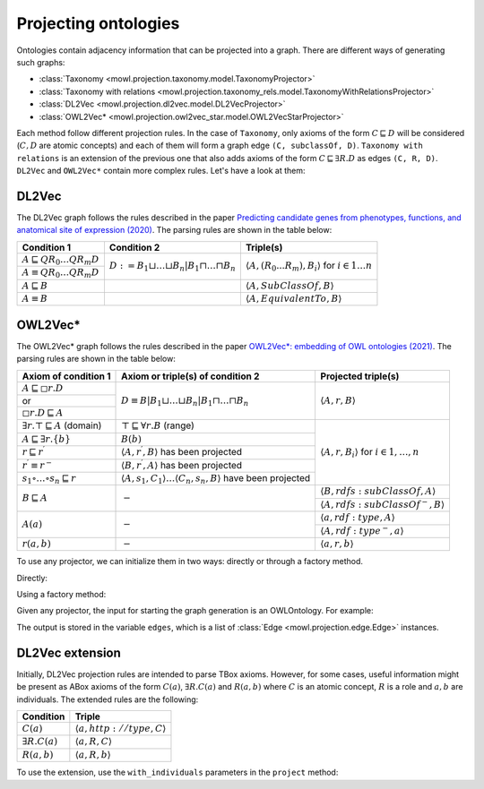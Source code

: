 Projecting ontologies
=======================

Ontologies contain adjacency information that can be projected into a graph. There are different ways of generating such graphs:

* :class:`Taxonomy <mowl.projection.taxonomy.model.TaxonomyProjector>`
* :class:`Taxonomy with relations <mowl.projection.taxonomy_rels.model.TaxonomyWithRelationsProjector>`
* :class:`DL2Vec <mowl.projection.dl2vec.model.DL2VecProjector>`
* :class:`OWL2Vec* <mowl.projection.owl2vec_star.model.OWL2VecStarProjector>`

  
Each method follow different projection rules. In the case of ``Taxonomy``, only axioms of the form :math:`C \sqsubseteq D` will be considered (:math:`C,D` are atomic concepts) and each of them will form a graph edge ``(C, subclassOf, D)``. ``Taxonomy with relations`` is an extension of the previous one that also adds axioms of the form :math:`C \sqsubseteq \exists R. D` as edges ``(C, R, D)``. ``DL2Vec`` and ``OWL2Vec*`` contain more complex rules. Let's have a look at them:

DL2Vec
-------
The DL2Vec graph follows the rules described in the paper `Predicting candidate genes from phenotypes, functions, and anatomical site of expression (2020) <https://academic.oup.com/bioinformatics/advance-article/doi/10.1093/bioinformatics/btaa879/5922810>`__. The parsing rules are shown in the table below:


+-------------------------------------------------------+---------------------------------------------------------------------------------------+-----------------------------------------------------------------------------------------------+
| Condition 1						| Condition 2										| Triple(s)											|
+=======================================================+=======================================================================================+===============================================================================================+
| :math:`A \sqsubseteq Q R_{0} \ldots Q R_{m} D`	| :math:`D := B_{1} \sqcup \ldots \sqcup B_{n} | B_{1} \sqcap \ldots \sqcap B_{n}`	| :math:`\left\langle A, (R_{0}...R_{m}), B_i \right\rangle` for :math:`i \in 1 \ldots n`	|
+-------------------------------------------------------+											|												|
| :math:`A \equiv Q R_{0} \ldots Q R_{m} D`		|											|												|
+-------------------------------------------------------+---------------------------------------------------------------------------------------+-----------------------------------------------------------------------------------------------+
| :math:`A \sqsubseteq B`				|											| :math:`\left\langle A, SubClassOf, B \right\rangle`						|
+-------------------------------------------------------+---------------------------------------------------------------------------------------+-----------------------------------------------------------------------------------------------+
| :math:`A \equiv B`					|											| :math:`\left\langle A, EquivalentTo, B \right\rangle`						|
+-------------------------------------------------------+---------------------------------------------------------------------------------------+-----------------------------------------------------------------------------------------------+



OWL2Vec*
----------


The OWL2Vec* graph follows the rules described in the paper `OWL2Vec*: embedding of OWL ontologies (2021) <https://link.springer.com/article/10.1007%2Fs10994-021-05997-6>`__. The parsing rules are shown in the table below:


+-------------------------------------------------------+-------------------------------------------------------------------------------------------------------+-----------------------------------------------------------------------+
|Axiom of condition 1					|  Axiom or triple(s) of condition 2									| Projected triple(s)							|
+=======================================================+=======================================================================================================+=======================================================================+
|:math:`A \sqsubseteq \square r . D`			| :math:`D \equiv B\left|B_{1} \sqcup \ldots \sqcup B_{n}\right| B_{1} \sqcap \ldots \sqcap B_{n}`	| :math:`\langle A, r, B\rangle`					|
+-------------------------------------------------------+													|									|
|or							|													|									|
+-------------------------------------------------------+													|									|
|:math:`\square r . D \sqsubseteq A`			|													|									|
+-------------------------------------------------------+-------------------------------------------------------------------------------------------------------+-----------------------------------------------------------------------+
|:math:`\exists r . \top \sqsubseteq A` (domain)	| :math:`\top \sqsubseteq \forall r . B` (range)							| :math:`\langle A, r, B_{i}\rangle` for :math:`i \in 1, \ldots, n`	|
+-------------------------------------------------------+-------------------------------------------------------------------------------------------------------+									|
|:math:`A \sqsubseteq \exists r .\{b\}`			| :math:`B(b)`												|									|
+-------------------------------------------------------+-------------------------------------------------------------------------------------------------------+									|
|:math:`r \sqsubseteq r^{\prime}`			| :math:`\left\langle A, r^{\prime}, B\right\rangle` has been projected					|									|
+-------------------------------------------------------+-------------------------------------------------------------------------------------------------------+									|
|:math:`r^{\prime} \equiv r^{-}`			| :math:`\left\langle B, r^{\prime}, A\right\rangle` has been projected					|									|
+-------------------------------------------------------+-------------------------------------------------------------------------------------------------------+									|
|:math:`s_{1} \circ \ldots \circ s_{n} \sqsubseteq r`	| :math:`\langle A, s_1, C_1\rangle \ldots \langle C_n, s_n, B\rangle` have been projected		|									|
+-------------------------------------------------------+-------------------------------------------------------------------------------------------------------+-----------------------------------------------------------------------+
|:math:`B \sqsubseteq A`				| :math:`-`												| :math:`\langle B, r d f s: s u b C l a s s O f, A\rangle`		|
|							|													+-----------------------------------------------------------------------+
|							|													| :math:`\left\langle A, rdfs:subClassOf^{-}, B\right\rangle`		|
+-------------------------------------------------------+-------------------------------------------------------------------------------------------------------+-----------------------------------------------------------------------+
|:math:`A(a)`						| :math:`-`												| :math:`\langle a, r d f: t y p e, A\rangle`				|
|							|													+-----------------------------------------------------------------------+
|							|													| :math:`\left\langle A, r d f: t y p e^{-}, a\right\rangle`		|
+-------------------------------------------------------+-------------------------------------------------------------------------------------------------------+-----------------------------------------------------------------------+
|:math:`r(a, b)`					| :math:`-`												| :math:`\langle a, r, b\rangle`					|
+-------------------------------------------------------+-------------------------------------------------------------------------------------------------------+-----------------------------------------------------------------------+


To use any projector, we can initialize them in two ways: directly or through a factory method.

Directly:

.. testcode:: python

   from mowl.projection import TaxonomyProjector, TaxonomyWithRelationsProjector, OWL2VecStarProjector, DL2VecProjector

   projector = TaxonomyProjector(bidirectional_taxonomy=True)

   projector = TaxonomyWithRelationsProjector(
		taxonomy = True,
		bidirectional_taxonomy=False,
		relations = ["name of relation 1", "name of relation 2", "..."])

   projector = DL2VecProjector(bidirectional_taxonomy= True)

   projector = OWL2VecStarProjector(
		bidirectional_taxonomy=True,
		include_literals = False,
		only_taxonomy = True)
	

Using a factory method:

.. testcode:: python

   from mowl.projection.factory import projector_factory
   projector = projector_factory("dl2vec", bidirectional_taxonomy = True)


Given any projector, the input for starting the graph generation is an OWLOntology. For example:

.. testcode:: python

   from mowl.datasets.builtin import FamilyDataset

   dataset = FamilyDataset()

   edges = projector.project(dataset.ontology)


The output is stored in the variable ``edges``, which is a list of :class:`Edge <mowl.projection.edge.Edge>` instances.


DL2Vec extension
-------------------

Initially, DL2Vec projection rules are intended to parse TBox axioms. However, for some cases, useful information might be present as ABox axioms of the form :math:`C(a)`, :math:`\exists R.C (a)` and :math:`R(a,b)` where :math:`C` is an atomic concept, :math:`R` is a role and :math:`a, b` are individuals. The extended rules are the following:


+---------------------------+-----------------------------------------------------------+
| Condition		    | Triple     						|
+===========================+===========================================================+
| :math:`C(a)`	            | :math:`\left\langle a, http://type, C \right\rangle`	|
+---------------------------+-----------------------------------------------------------+
| :math:`\exists R.C (a)`   | :math:`\left\langle a, R, C \right\rangle`		|
+---------------------------+-----------------------------------------------------------+
| :math:`R(a,b)`	    | :math:`\left\langle a, R, b \right\rangle`		|
+---------------------------+-----------------------------------------------------------+

To use the extension, use the ``with_individuals`` parameters in the ``project`` method:

.. testcode:: python

   from mowl.projection import DL2VecProjector
   projector = DL2VecProjector(bidirectional_taxonomy= True)
   edges_with_individuals = projector.project(dataset.
   ontology, with_individuals=True)


